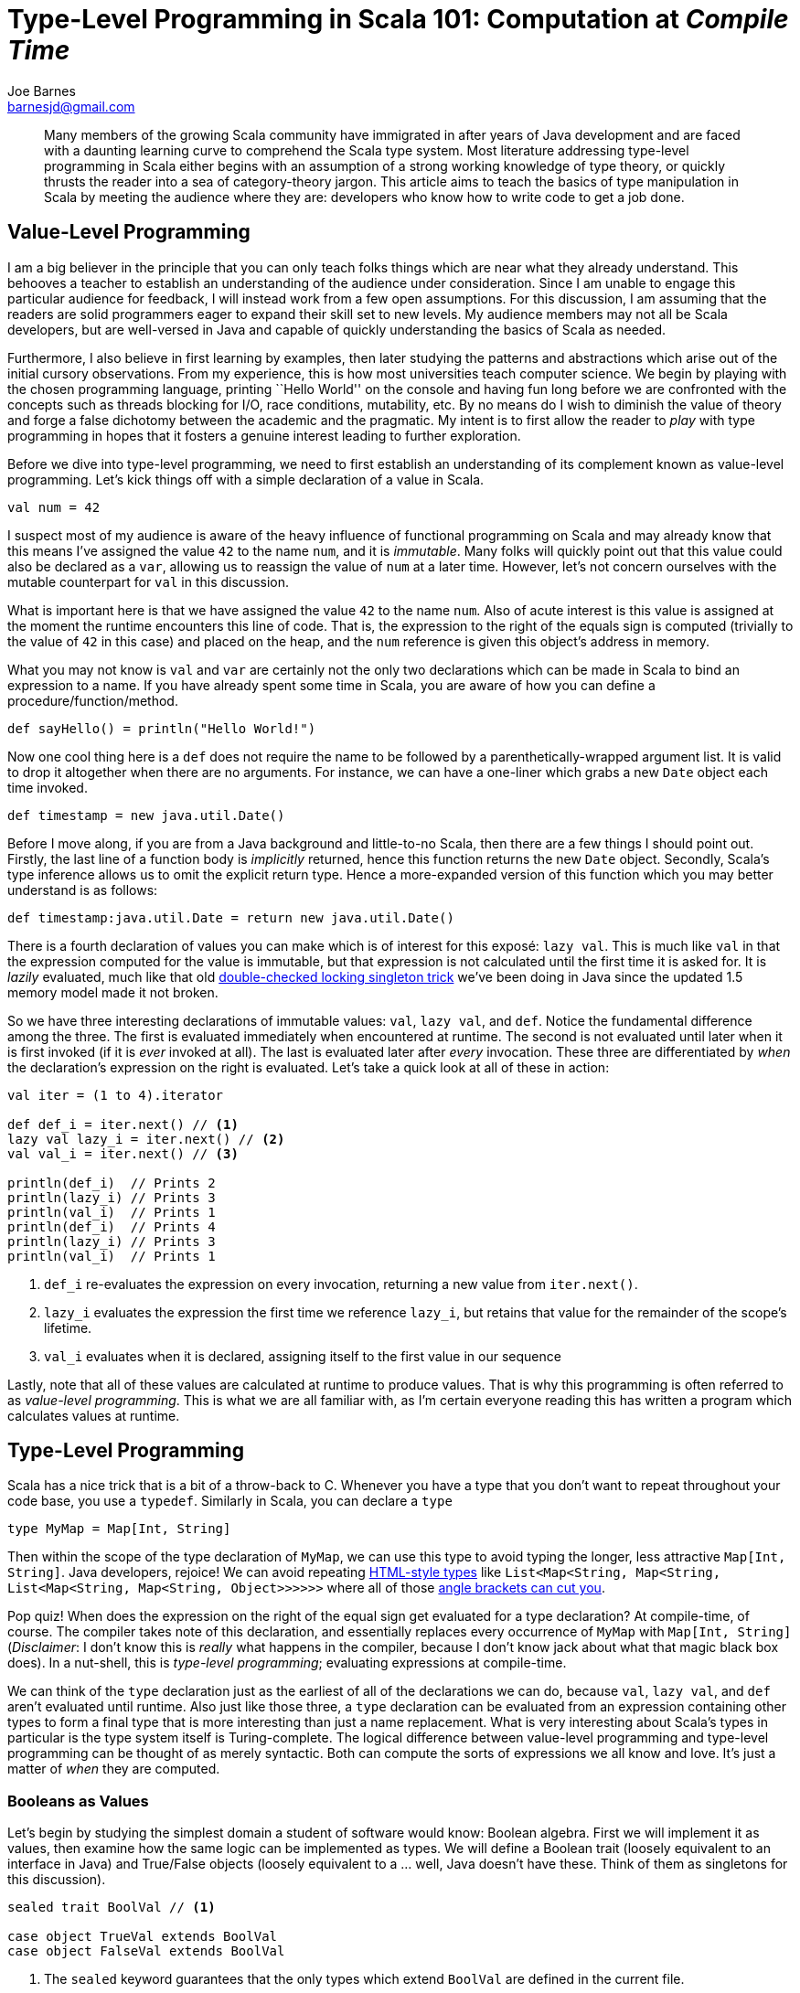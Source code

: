 = Type-Level Programming in Scala 101: Computation at _Compile_ _Time_
Joe Barnes <barnesjd@gmail.com>
:css-signature: nfjsmag-v6.5-joescii
:hashtag: Scala
:keywords: Scala, static typing
:description: This article invites the reader to play with the static type system in Scala without the theory that typically entangles a beginner.
:published: 2014-12-26T05:00:00-0600
:updated: 2014-12-26T05:00:00-0600
ifndef::codedir[:codedir: code]
ifndef::imagesdir[:imagesdir: images]

[abstract]
--
Many members of the growing Scala community have immigrated in after years of Java development and are faced with a daunting learning curve to comprehend the Scala type system.
Most literature addressing type-level programming in Scala either begins with an assumption of a strong working knowledge of type theory, or quickly thrusts the reader into a sea of category-theory jargon.
This article aims to teach the basics of type manipulation in Scala by meeting the audience where they are: developers who know how to write code to get a job done.
--

== Value-Level Programming

I am a big believer in the principle that you can only teach folks things which are near what they already understand.
This behooves a teacher to establish an understanding of the audience under consideration.
Since I am unable to engage this particular audience for feedback, I will instead work from a few open assumptions.
For this discussion, I am assuming that the readers are solid programmers eager to expand their skill set to new levels.
My audience members may not all be Scala developers, but are well-versed in Java and capable of quickly understanding the basics of Scala as needed.

Furthermore, I also believe in first learning by examples, then later studying the patterns and abstractions which arise out of the initial cursory observations.
From my experience, this is how most universities teach computer science.
We begin by playing with the chosen programming language, printing ``Hello World'' on the console and having fun long before we are confronted with the concepts such as threads blocking for I/O, race conditions, mutability, etc.
By no means do I wish to diminish the value of theory and forge a false dichotomy between the academic and the pragmatic.
My intent is to first allow the reader to _play_ with type programming in hopes that it fosters a genuine interest leading to further exploration.

Before we dive into type-level programming, we need to first establish an understanding of its complement known as value-level programming.
Let's kick things off with a simple declaration of a value in Scala.

[source,scala]
----
val num = 42
----

I suspect most of my audience is aware of the heavy influence of functional programming on Scala and may already know that this means I've assigned the value `42` to the name `num`, and it is _immutable_.
Many folks will quickly point out that this value could also be declared as a `var`, allowing us to reassign the value of `num` at a later time.
However, let's not concern ourselves with the mutable counterpart for `val` in this discussion.

What is important here is that we have assigned the value `42` to the name `num`.
Also of acute interest is this value is assigned at the moment the runtime encounters this line of code.
That is, the expression to the right of the equals sign is computed (trivially to the value of `42` in this case) and placed on the heap, and the `num` reference is given this object's address in memory.

What you may not know is `val` and `var` are certainly not the only two declarations which can be made in Scala to bind an expression to a name.
If you have already spent some time in Scala, you are aware of how you can define a procedure/function/method.

[source,scala]
----
def sayHello() = println("Hello World!")
----

Now one cool thing here is a `def` does not require the name to be followed by a parenthetically-wrapped argument list.
It is valid to drop it altogether when there are no arguments.
For instance, we can have a one-liner which grabs a new `Date` object each time invoked.

[source,scala]
----
def timestamp = new java.util.Date()
----

Before I move along, if you are from a Java background and little-to-no Scala, then there are a few things I should point out.
Firstly, the last line of a function body is _implicitly_ returned, hence this function returns the new `Date` object.
Secondly, Scala's type inference allows us to omit the explicit return type.
Hence a more-expanded version of this function which you may better understand is as follows:

[source,scala]
----
def timestamp:java.util.Date = return new java.util.Date()
----

There is a fourth declaration of values you can make which is of interest for this exposé: `lazy val`.
This is much like `val` in that the expression computed for the value is immutable, but that expression is not calculated until the first time it is asked for.
It is _lazily_ evaluated, much like that old http://stackoverflow.com/questions/18093735/double-checked-locking-in-singleton/[double-checked locking singleton trick] we've been doing in Java since the updated 1.5 memory model made it not broken.

So we have three interesting declarations of immutable values: `val`, `lazy val`, and `def`.
Notice the fundamental difference among the three.
The first is evaluated immediately when encountered at runtime.
The second is not evaluated until later when it is first invoked (if it is _ever_ invoked at all).
The last is evaluated later after _every_ invocation.
These three are differentiated by _when_ the declaration's expression on the right is evaluated.
Let's take a quick look at all of these in action:

[source,scala]
----
val iter = (1 to 4).iterator

def def_i = iter.next() // <1>
lazy val lazy_i = iter.next() // <2>
val val_i = iter.next() // <3>

println(def_i)  // Prints 2
println(lazy_i) // Prints 3
println(val_i)  // Prints 1
println(def_i)  // Prints 4
println(lazy_i) // Prints 3
println(val_i)  // Prints 1
----
<1> `def_i` re-evaluates the expression on every invocation, returning a new value from `iter.next()`.
<2> `lazy_i` evaluates the expression the first time we reference `lazy_i`, but retains that value for the remainder of the scope's lifetime.
<3> `val_i` evaluates when it is declared, assigning itself to the first value in our sequence

Lastly, note that all of these values are calculated at runtime to produce values.
That is why this programming is often referred to as _value-level programming_.
This is what we are all familiar with, as I'm certain everyone reading this has written a program which calculates values at runtime.

== Type-Level Programming

Scala has a nice trick that is a bit of a throw-back to C.
Whenever you have a type that you don't want to repeat throughout your code base, you use a `typedef`.
Similarly in Scala, you can declare a `type`

[source,scala]
----
type MyMap = Map[Int, String]
----

Then within the scope of the type declaration of `MyMap`, we can use this type to avoid typing the longer, less attractive `Map[Int, String]`.
Java developers, rejoice!
We can avoid repeating https://twitter.com/yanaga/status/484422344174473216/[HTML-style types] like `List<Map<String, Map<String, List<Map<String, Map<String, Object>>>>>>` where all of those https://twitter.com/richardswalker/status/481825371315507200/[angle brackets can cut you].

Pop quiz!
When does the expression on the right of the equal sign get evaluated for a type declaration?
At compile-time, of course.
The compiler takes note of this declaration, and essentially replaces every occurrence of `MyMap` with `Map[Int, String]`
(_Disclaimer_: I don't know this is _really_ what happens in the compiler, because I don't know jack about what that magic black box does).
In a nut-shell, this is _type-level programming_;  evaluating expressions at compile-time.

We can think of the `type` declaration just as the earliest of all of the declarations we can do, because `val`, `lazy val`, and `def` aren't evaluated until runtime.
Also just like those three, a `type` declaration can be evaluated from an expression containing other types to form a final type that is more interesting than just a name replacement.
What is very interesting about Scala's types in particular is the type system itself is Turing-complete.
The logical difference between value-level programming and type-level programming can be thought of as merely syntactic.
Both can compute the sorts of expressions we all know and love.
It's just a matter of _when_ they are computed.

=== Booleans as Values

Let's begin by studying the simplest domain a student of software would know: Boolean algebra.
First we will implement it as values, then examine how the same logic can be implemented as types.
We will define a Boolean trait (loosely equivalent to an interface in Java) and True/False objects
(loosely equivalent to a ... well, Java doesn't have these.
Think of them as singletons for this discussion).

[source,scala]
----
sealed trait BoolVal // <1>

case object TrueVal extends BoolVal
case object FalseVal extends BoolVal
----
<1> The `sealed` keyword guarantees that the only types which extend `BoolVal` are defined in the current file.

We can easily see that we satisfy the first property of Boolean values we've come to expect in that there are only two values in existence.footnote:[More correctly, Boolean algebra is not limited to only two values, but it contains two unique values which satisfy some given properties. Just for the sake of this discussion, I am allowing a looser definition of the theory.]
Because we're utilizing case objects, we also get the equality properties of Boolean algebra satisfied as the following http://scalatest.org/[ScalaTest] code demonstrates:

[source,scala]
----
class BoolValSpecs extends WordSpec with ShouldMatchers {
  "FalseVal" should {
    "equal itself" in { FalseVal should equal (FalseVal) }
    "not equal TrueVal" in { FalseVal should not equal (TrueVal) }
  }

  "TrueVal" should {
    "equal itself" in { TrueVal should equal (TrueVal) }
    "not equal FalseVal" in { TrueVal should not equal (FalseVal) }
  }
}
----

////
The comment block below shows the minimum syntax needed to include a figure or image.

.Caption of image or figure
image::filename.extension[]
////

[bibliography]
== Bibliography

Much thanks for the inspiration for the content of the article is owed to the following blog posts by Mark Harrah.

[bibliography]
- Harrah, Mark. 2010. ``Type-Level Programming in Scala, Part 3: Boolean.'' Accessed July 12. http://apocalisp.wordpress.com/2010/06/13/type-level-programming-in-scala-part-3-boolean/. (1)
- Harrah, Mark. 2010. ``Type-Level Programming in Scala, Part 4a: Peano number basics'' Accessed July 12. http://apocalisp.wordpress.com/2010/06/16/type-level-programming-in-scala-part-4a-peano-number-basics/. (2)

== About the Author

